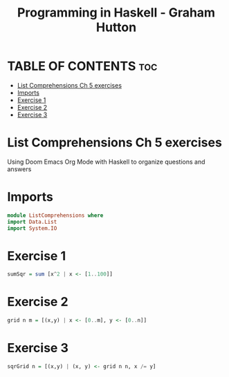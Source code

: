 #+TITLE: Programming in Haskell - Graham Hutton
#+PROPERTY: header-args :tangle listcomprehentions.hs
* TABLE OF CONTENTS :toc:
- [[#list-comprehensions-ch-5-exercises][List Comprehensions Ch 5 exercises]]
- [[#imports][Imports]]
- [[#exercise-1][Exercise 1]]
- [[#exercise-2][Exercise 2]]
- [[#exercise-3][Exercise 3]]

* List Comprehensions Ch 5 exercises
Using Doom Emacs Org Mode with Haskell to organize questions and answers

* Imports
#+begin_src haskell
module ListComprehensions where
import Data.List
import System.IO
#+end_src

* Exercise 1
#+begin_src haskell
sumSqr = sum [x^2 | x <- [1..100]]
#+end_src

* Exercise 2
#+begin_src haskell
grid n m = [(x,y) | x <- [0..m], y <- [0..n]]
#+end_src


* Exercise 3
#+begin_src haskell
sqrGrid n = [(x,y) | (x, y) <- grid n n, x /= y]
#+end_src
